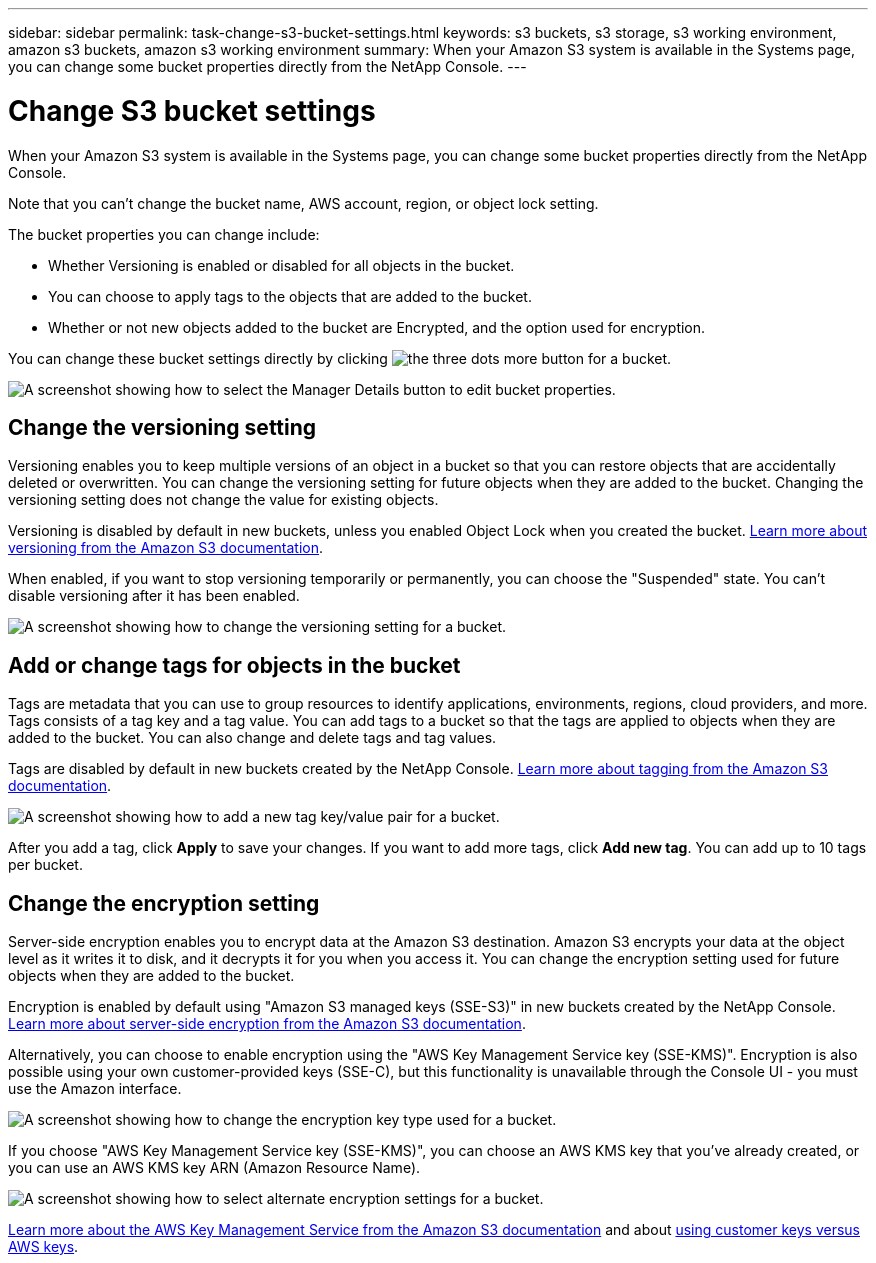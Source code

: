---
sidebar: sidebar
permalink: task-change-s3-bucket-settings.html
keywords: s3 buckets, s3 storage, s3 working environment, amazon s3 buckets, amazon s3 working environment
summary: When your Amazon S3 system is available in the Systems page, you can change some bucket properties directly from the NetApp Console.
---

= Change S3 bucket settings
:hardbreaks:
:nofooter:
:icons: font
:linkattrs:
:imagesdir: ./media/

[.lead]
When your Amazon S3 system is available in the Systems page, you can change some bucket properties directly from the NetApp Console.

Note that you can't change the bucket name, AWS account, region, or object lock setting.

The bucket properties you can change include:

* Whether Versioning is enabled or disabled for all objects in the bucket.
* You can choose to apply tags to the objects that are added to the bucket.
* Whether or not new objects added to the bucket are Encrypted, and the option used for encryption.

You can change these bucket settings directly by clicking image:button-horizontal-more.gif[the three dots more button] for a bucket.

image:screenshot-edit-amazon-s3-bucket.png[A screenshot showing how to select the Manager Details button to edit bucket properties.]

== Change the versioning setting

Versioning enables you to keep multiple versions of an object in a bucket so that you can restore objects that are accidentally deleted or overwritten. You can change the versioning setting for future objects when they are added to the bucket. Changing the versioning setting does not change the value for existing objects.

Versioning is disabled by default in new buckets, unless you enabled Object Lock when you created the bucket. https://docs.aws.amazon.com/AmazonS3/latest/userguide/Versioning.html[Learn more about versioning from the Amazon S3 documentation^].

When enabled, if you want to stop versioning temporarily or permanently, you can choose the "Suspended" state. You can't disable versioning after it has been enabled.

image:screenshot-amazon-s3-versioning.png[A screenshot showing how to change the versioning setting for a bucket.]

== Add or change tags for objects in the bucket

Tags are metadata that you can use to group resources to identify applications, environments, regions, cloud providers, and more. Tags consists of a tag key and a tag value. You can add tags to a bucket so that the tags are applied to objects when they are added to the bucket. You can also change and delete tags and tag values.

Tags are disabled by default in new buckets created by the NetApp Console. https://docs.aws.amazon.com/AmazonS3/latest/userguide/object-tagging.html[Learn more about tagging from the Amazon S3 documentation^].

image:screenshot-amazon-s3-tags.png["A screenshot showing how to add a new tag key/value pair for a bucket."]

After you add a tag, click *Apply* to save your changes. If you want to add more tags, click *Add new tag*. You can add up to 10 tags per bucket.

== Change the encryption setting

Server-side encryption enables you to encrypt data at the Amazon S3 destination. Amazon S3 encrypts your data at the object level as it writes it to disk, and it decrypts it for you when you access it. You can change the encryption setting used for future objects when they are added to the bucket.

Encryption is enabled by default using "Amazon S3 managed keys (SSE-S3)" in new buckets created by the NetApp Console. https://docs.aws.amazon.com/AmazonS3/latest/userguide/serv-side-encryption.html[Learn more about server-side encryption from the Amazon S3 documentation^].

Alternatively, you can choose to enable encryption using the "AWS Key Management Service key (SSE-KMS)". Encryption is also possible using your own customer-provided keys (SSE-C), but this functionality is unavailable through the Console UI - you must use the Amazon interface.

image:screenshot-amazon-s3-encryption1.png[A screenshot showing how to change the encryption key type used for a bucket.]

If you choose "AWS Key Management Service key (SSE-KMS)", you can choose an AWS KMS key that you've already created, or you can use an AWS KMS key ARN (Amazon Resource Name). 

image:screenshot-amazon-s3-encryption2.png[A screenshot showing how to select alternate encryption settings for a bucket.]

https://docs.aws.amazon.com/AmazonS3/latest/userguide/UsingKMSEncryption.html[Learn more about the AWS Key Management Service from the Amazon S3 documentation^] and about https://docs.aws.amazon.com/kms/latest/developerguide/concepts.html#key-mgmt[using customer keys versus AWS keys^].
